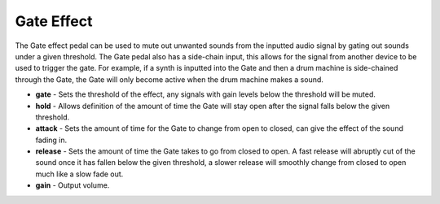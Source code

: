 Gate Effect
===========

The Gate effect pedal can be used to mute out unwanted sounds from the
inputted audio signal by gating out sounds under a given threshold. The
Gate pedal also has a side-chain input, this allows for the signal from
another device to be used to trigger the gate. For example, if a synth
is inputted into the Gate and then a drum machine is side-chained through
the Gate, the Gate will only become active when the drum machine makes a
sound.

-  **gate** - Sets the threshold of the effect, any signals with gain levels below the threshold will be muted.
-  **hold** - Allows definition of the amount of time the Gate will stay
   open after the signal falls below the given threshold.
-  **attack** - Sets the amount of time for the Gate to change from open
   to closed, can give the effect of the sound fading in.
-  **release** - Sets the amount of time the Gate takes to go from
   closed to open. A fast release will abruptly cut of the sound once it
   has fallen below the given threshold, a slower release will smoothly
   change from closed to open much like a slow fade out.
-  **gain** - Output volume.

|/images/gate.png|

.. |/images/gate.png| image:: /images/gate.png
